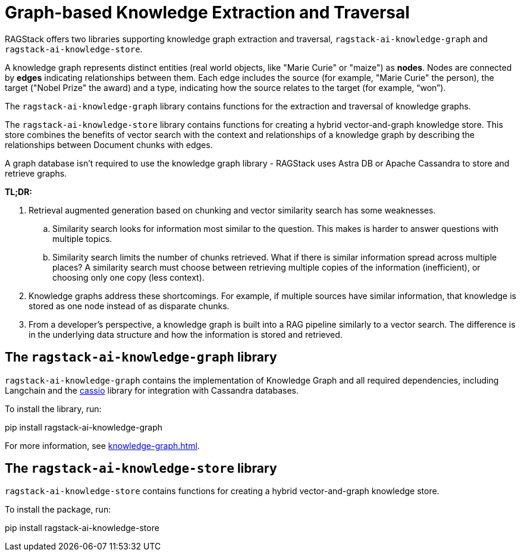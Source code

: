 = Graph-based Knowledge Extraction and Traversal

RAGStack offers two libraries supporting knowledge graph extraction and traversal, `ragstack-ai-knowledge-graph` and `ragstack-ai-knowledge-store`.

A knowledge graph represents distinct entities (real world objects, like "Marie Curie" or "maize") as **nodes**. Nodes are connected by **edges** indicating relationships between them. Each edge includes the source (for example, "Marie Curie" the person), the target ("Nobel Prize" the award) and a type, indicating how the source relates to the target (for example, “won”).

The `ragstack-ai-knowledge-graph` library contains functions for the extraction and traversal of knowledge graphs.

The `ragstack-ai-knowledge-store` library contains functions for creating a hybrid vector-and-graph knowledge store. This store combines the benefits of vector search with the context and relationships of a knowledge graph by describing the relationships between Document chunks with edges.

A graph database isn't required to use the knowledge graph library - RAGStack uses Astra DB or Apache Cassandra to store and retrieve graphs.

*TL;DR:*

. Retrieval augmented generation based on chunking and vector similarity search has some weaknesses.
.. Similarity search looks for information most similar to the question. This makes is harder to answer questions with multiple topics.
.. Similarity search limits the number of chunks retrieved. What if there is similar information spread across multiple places? A similarity search must choose between retrieving multiple copies of the information (inefficient), or choosing only one copy (less context).
. Knowledge graphs address these shortcomings. For example, if multiple sources have similar information, that knowledge is stored as one node instead of as disparate chunks.
. From a developer's perspective, a knowledge graph is built into a RAG pipeline similarly to a vector search. The difference is in the underlying data structure and how the information is stored and retrieved.

== The `ragstack-ai-knowledge-graph` library

`ragstack-ai-knowledge-graph` contains the implementation of Knowledge Graph and all required dependencies, including Langchain and the https://cassio.org/frameworks/langchain/about/[cassio] library for integration with Cassandra databases.

To install the library, run:

[source,bash]
====
pip install ragstack-ai-knowledge-graph
====

For more information, see xref:knowledge-graph.adoc[].

== The `ragstack-ai-knowledge-store` library

`ragstack-ai-knowledge-store` contains functions for creating a hybrid vector-and-graph knowledge store.

To install the package, run:

[source,bash]
====
pip install ragstack-ai-knowledge-store
====
